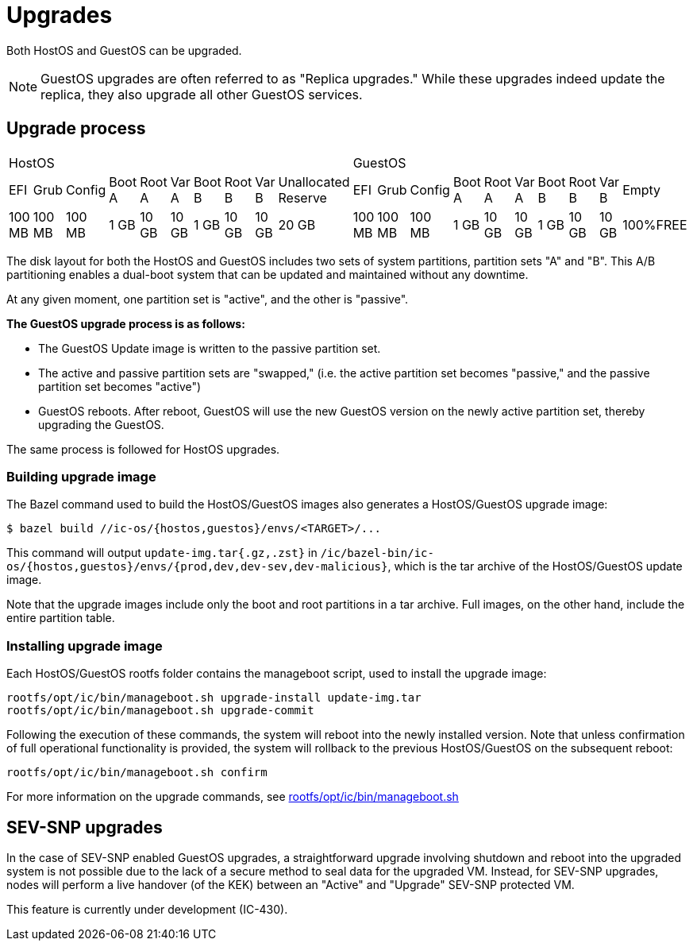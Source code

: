 = Upgrades

Both HostOS and GuestOS can be upgraded.

[NOTE]
GuestOS upgrades are often referred to as "Replica upgrades." While these upgrades indeed update the replica, they also upgrade all other GuestOS services.

== Upgrade process

|====
10+^|HostOS 10+^| GuestOS
|EFI|Grub|Config|Boot A|Root A|Var A|Boot B|Root B|Var B|Unallocated Reserve|EFI|Grub|Config|Boot A|Root A|Var A|Boot B|Root B|Var B|Empty
|100 MB|100 MB|100 MB|1 GB|10 GB|10 GB|1 GB|10 GB|10 GB|20 GB|100 MB|100 MB|100 MB|1 GB|10 GB|10 GB|1 GB|10 GB|10 GB|100%FREE
|====

The disk layout for both the HostOS and GuestOS includes two sets of system partitions, partition sets "A" and "B". This A/B partitioning enables a dual-boot system that can be updated and maintained without any downtime.

At any given moment, one partition set is "active", and the other is "passive".

*The GuestOS upgrade process is as follows:*

* The GuestOS Update image is written to the passive partition set. 
* The active and passive partition sets are "swapped," (i.e. the active partition set becomes "passive," and the passive partition set becomes "active")
* GuestOS reboots. After reboot, GuestOS will use the new GuestOS version on the newly active partition set, thereby upgrading the GuestOS.

The same process is followed for HostOS upgrades.

=== Building upgrade image

The Bazel command used to build the HostOS/GuestOS images also generates a HostOS/GuestOS upgrade image:

    $ bazel build //ic-os/{hostos,guestos}/envs/<TARGET>/...

This command will output `update-img.tar{.gz,.zst}` in `/ic/bazel-bin/ic-os/{hostos,guestos}/envs/{prod,dev,dev-sev,dev-malicious}`, which is the tar archive of the HostOS/GuestOS update image.

Note that the upgrade images include only the boot and root partitions in a tar archive. Full images, on the other hand, include the entire partition table.

=== Installing upgrade image

Each HostOS/GuestOS rootfs folder contains the manageboot script, used to install the upgrade image:

    rootfs/opt/ic/bin/manageboot.sh upgrade-install update-img.tar
    rootfs/opt/ic/bin/manageboot.sh upgrade-commit

Following the execution of these commands, the system will reboot into the newly installed version. Note that unless confirmation of full operational functionality is provided, the system will rollback to the previous HostOS/GuestOS on the subsequent reboot:

    rootfs/opt/ic/bin/manageboot.sh confirm

For more information on the upgrade commands, see https://github.com/dfinity/ic/blob/master/ic-os/guestos/rootfs/opt/ic/bin/manageboot.sh[rootfs/opt/ic/bin/manageboot.sh]

== SEV-SNP upgrades

In the case of SEV-SNP enabled GuestOS upgrades, a straightforward upgrade involving shutdown and reboot into the upgraded system is not possible due to the lack of a secure method to seal data for the upgraded VM. Instead, for SEV-SNP upgrades, nodes will perform a live handover (of the KEK) between an "Active" and "Upgrade" SEV-SNP protected VM.

This feature is currently under development (IC-430).
